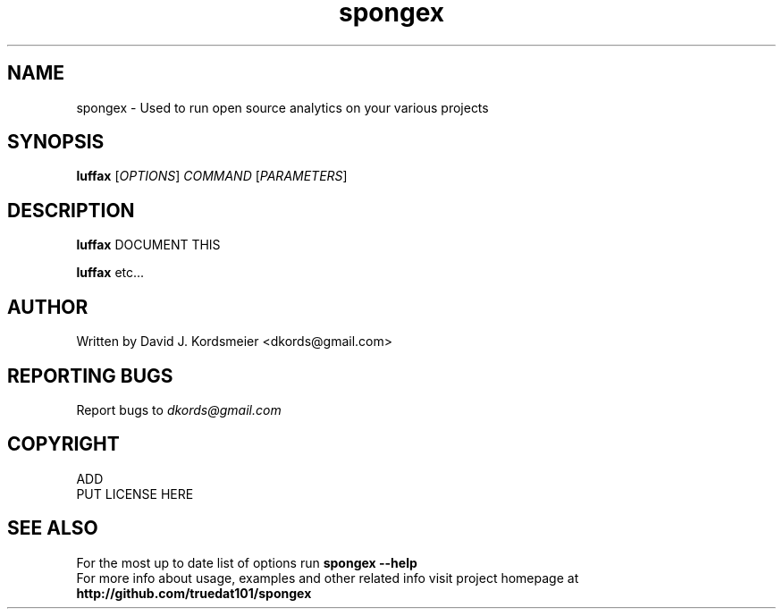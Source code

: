 .TH spongex 1
.SH NAME
spongex \- Used to run open source analytics on your various projects
.SH SYNOPSIS
.B luffax
[\fIOPTIONS\fR] \fICOMMAND\fR [\fIPARAMETERS\fR]
.SH DESCRIPTION
.PP
.B luffax
DOCUMENT THIS
.PP
.B luffax
etc...

.SH AUTHOR
Written by David J. Kordsmeier <dkords@gmail.com>
.SH REPORTING BUGS
Report bugs to 
.I dkords@gmail.com
.SH COPYRIGHT
ADD
.br
PUT LICENSE HERE
.SH SEE ALSO
For the most up to date list of options run 
.B spongex \-\-help
.br
For more info about usage, examples and other related info visit project homepage at
.br
.B http://github.com/truedat101/spongex

